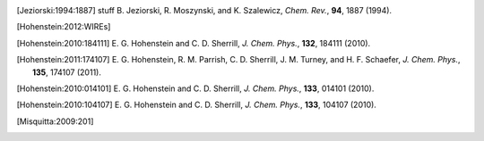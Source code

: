 
.. [Jeziorski:1994:1887] stuff
   B. Jeziorski, R. Moszynski, and K. Szalewicz,
   *Chem. Rev.*, **94**, 1887 (1994).

.. [Hohenstein:2012:WIREs]

.. [Hohenstein:2010:184111]
   E. G. Hohenstein and C. D. Sherrill,
   *J. Chem. Phys.*, **132**, 184111 (2010).

.. [Hohenstein:2011:174107]
   E. G. Hohenstein, R. M. Parrish, C. D. Sherrill, J. M. Turney, and H. F.
   Schaefer, *J. Chem. Phys.*, **135**, 174107 (2011).

.. [Hohenstein:2010:014101]
   E. G. Hohenstein and C. D. Sherrill,
   *J. Chem. Phys.*, **133**, 014101 (2010).

.. [Hohenstein:2010:104107]
   E. G. Hohenstein and C. D. Sherrill,
   *J. Chem. Phys.*, **133**, 104107 (2010).

.. [Misquitta:2009:201]


